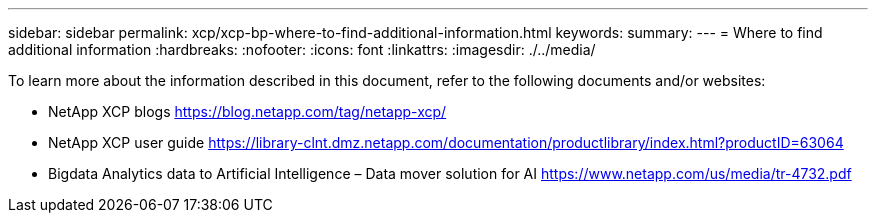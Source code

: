 ---
sidebar: sidebar
permalink: xcp/xcp-bp-where-to-find-additional-information.html
keywords:
summary:
---
= Where to find additional information
:hardbreaks:
:nofooter:
:icons: font
:linkattrs:
:imagesdir: ./../media/

//
// This file was created with NDAC Version 2.0 (August 17, 2020)
//
// 2021-09-20 14:39:42.500124
//

[.lead]
To learn more about the information described in this document, refer to the following documents and/or websites:

* NetApp XCP blogs
https://blog.netapp.com/tag/netapp-xcp/[https://blog.netapp.com/tag/netapp-xcp/^]
* NetApp XCP user guide
https://library-clnt.dmz.netapp.com/documentation/productlibrary/index.html?productID=63064[https://library-clnt.dmz.netapp.com/documentation/productlibrary/index.html?productID=63064^]
* Bigdata Analytics data to Artificial Intelligence – Data mover solution for AI
https://www.netapp.com/us/media/tr-4732.pdf[https://www.netapp.com/us/media/tr-4732.pdf^]
